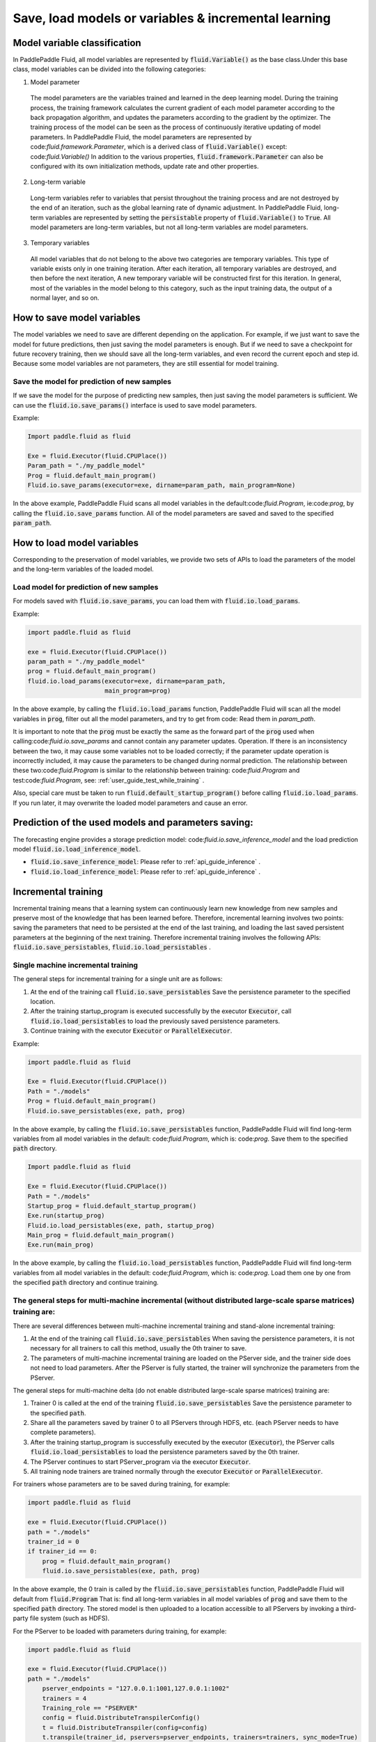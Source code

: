 .. _user_guide_save_load_vars:

######################################################
Save, load models or variables & incremental learning
######################################################

Model variable classification
##############################

In PaddlePaddle Fluid, all model variables are represented by :code:`fluid.Variable()` as the base class.Under this base class, model variables can be divided into the following categories:

1. Model parameter

  The model parameters are the variables trained and learned in the deep learning model. During the training process, the training framework calculates the current gradient of each model parameter according to the back propagation algorithm, and updates the parameters according to the gradient by the optimizer. The training process of the model can be seen as the process of continuously iterative updating of model parameters. In PaddlePaddle Fluid, the model parameters are represented by code:`fluid.framework.Parameter`, which is a derived class of :code:`fluid.Variable()` except: code:`fluid.Variable()` In addition to the various properties, :code:`fluid.framework.Parameter` can also be configured with its own initialization methods, update rate and other properties.

2. Long-term variable
  
  Long-term variables refer to variables that persist throughout the training process and are not destroyed by the end of an iteration, such as the global learning rate of dynamic adjustment. In PaddlePaddle Fluid, long-term variables are represented by setting the :code:`persistable` property of :code:`fluid.Variable()` to :code:`True`. All model parameters are long-term variables, but not all long-term variables are model parameters.

3. Temporary variables

  All model variables that do not belong to the above two categories are temporary variables. This type of variable exists only in one training iteration. After each iteration, all temporary variables are destroyed, and then before the next iteration, A new temporary variable will be constructed first for this iteration. In general, most of the variables in the model belong to this category, such as the input training data, the output of a normal layer, and so on.


How to save model variables
############################

The model variables we need to save are different depending on the application. For example, if we just want to save the model for future predictions, then just saving the model parameters is enough. But if we need to save a checkpoint for future recovery training, then we should save all the long-term variables, and even record the current epoch and step id. Because some model variables are not parameters, they are still essential for model training.

Save the model for prediction of new samples
=============================================

If we save the model for the purpose of predicting new samples, then just saving the model parameters is sufficient. We can use the :code:`fluid.io.save_params()` interface is used to save model parameters.

Example:

.. code-block:: python

    Import paddle.fluid as fluid

    Exe = fluid.Executor(fluid.CPUPlace())
    Param_path = "./my_paddle_model"
    Prog = fluid.default_main_program()
    Fluid.io.save_params(executor=exe, dirname=param_path, main_program=None)

In the above example, PaddlePaddle Fluid scans all model variables in the default:code:`fluid.Program`, ie:code:`prog`, by calling the :code:`fluid.io.save_params` function. All of the model parameters are saved and saved to the specified :code:`param_path`.



How to load model variables
#############################

Corresponding to the preservation of model variables, we provide two sets of APIs to load the parameters of the model and the long-term variables of the loaded model.

Load model for prediction of new samples
========================================

For models saved with :code:`fluid.io.save_params`, you can load them with :code:`fluid.io.load_params`.

Example:

.. code-block:: python

    import paddle.fluid as fluid

    exe = fluid.Executor(fluid.CPUPlace())
    param_path = "./my_paddle_model"
    prog = fluid.default_main_program()
    fluid.io.load_params(executor=exe, dirname=param_path,
                         main_program=prog)

In the above example, by calling the :code:`fluid.io.load_params` function, PaddlePaddle Fluid will scan all the model variables in :code:`prog`, filter out all the model parameters, and try to get from code: Read them in `param_path`.

It is important to note that the :code:`prog` must be exactly the same as the forward part of the :code:`prog` used when calling:code:`fluid.io.save_params` and cannot contain any parameter updates. Operation. If there is an inconsistency between the two, it may cause some variables not to be loaded correctly; if the parameter update operation is incorrectly included, it may cause the parameters to be changed during normal prediction. The relationship between these two:code:`fluid.Program` is similar to the relationship between training: code:`fluid.Program` and test:code:`fluid.Program`, see: :ref:`user_guide_test_while_training` .

Also, special care must be taken to run :code:`fluid.default_startup_program()` before calling :code:`fluid.io.load_params`. If you run later, it may overwrite the loaded model parameters and cause an error.



Prediction of the used models and parameters saving:
##################
The forecasting engine provides a storage prediction model: code:`fluid.io.save_inference_model` and the load prediction model :code:`fluid.io.load_inference_model`.

- :code:`fluid.io.save_inference_model`: Please refer to  :ref:`api_guide_inference` .
- :code:`fluid.io.load_inference_model`: Please refer to  :ref:`api_guide_inference` .



Incremental training
############
Incremental training means that a learning system can continuously learn new knowledge from new samples and preserve most of the knowledge that has been learned before. Therefore, incremental learning involves two points: saving the parameters that need to be persisted at the end of the last training, and loading the last saved persistent parameters at the beginning of the next training. Therefore incremental training involves the following APIs:
:code:`fluid.io.save_persistables`, :code:`fluid.io.load_persistables` .

Single machine incremental training
===========================
The general steps for incremental training for a single unit are as follows:

1. At the end of the training call :code:`fluid.io.save_persistables` Save the persistence parameter to the specified location.
2. After the training startup_program is executed successfully by the executor :code:`Executor`, call :code:`fluid.io.load_persistables` to load the previously saved persistence parameters.
3. Continue training with the executor :code:`Executor` or :code:`ParallelExecutor`.


Example:

.. code-block:: python

    import paddle.fluid as fluid

    Exe = fluid.Executor(fluid.CPUPlace())
    Path = "./models"
    Prog = fluid.default_main_program()
    Fluid.io.save_persistables(exe, path, prog)

In the above example, by calling the :code:`fluid.io.save_persistables` function, PaddlePaddle Fluid will find long-term variables from all model variables in the default: code:`fluid.Program`, which is: code:`prog`. Save them to the specified :code:`path` directory.


.. code-block:: python

    Import paddle.fluid as fluid

    Exe = fluid.Executor(fluid.CPUPlace())
    Path = "./models"
    Startup_prog = fluid.default_startup_program()
    Exe.run(startup_prog)
    Fluid.io.load_persistables(exe, path, startup_prog)
    Main_prog = fluid.default_main_program()
    Exe.run(main_prog)
    
In the above example, by calling the :code:`fluid.io.load_persistables` function, PaddlePaddle Fluid will find long-term variables from all model variables in the default: code:`fluid.Program`, which is: code:`prog`. Load them one by one from the specified :code:`path` directory and continue training.


The general steps for multi-machine incremental (without distributed large-scale sparse matrices) training are:
===========================
There are several differences between multi-machine incremental training and stand-alone incremental training:

1. At the end of the training call :code:`fluid.io.save_persistables` When saving the persistence parameters, it is not necessary for all trainers to call this method, usually the 0th trainer to save.
2. The parameters of multi-machine incremental training are loaded on the PServer side, and the trainer side does not need to load parameters. After the PServer is fully started, the trainer will synchronize the parameters from the PServer.

The general steps for multi-machine delta (do not enable distributed large-scale sparse matrices) training are:

1. Trainer 0 is called at the end of the training :code:`fluid.io.save_persistables` Save the persistence parameter to the specified :code:`path`.
2. Share all the parameters saved by trainer 0 to all PServers through HDFS, etc. (each PServer needs to have complete parameters).
3. After the training startup_program is successfully executed by the executor (:code:`Executor`), the PServer calls :code:`fluid.io.load_persistables` to load the persistence parameters saved by the 0th trainer.
4. The PServer continues to start PServer_program via the executor :code:`Executor`.
5. All training node trainers are trained normally through the executor :code:`Executor` or :code:`ParallelExecutor`.


For trainers whose parameters are to be saved during training, for example:

.. code-block:: python

    import paddle.fluid as fluid

    exe = fluid.Executor(fluid.CPUPlace())
    path = "./models"
    trainer_id = 0
    if trainer_id == 0:
        prog = fluid.default_main_program()
        fluid.io.save_persistables(exe, path, prog)


.. code-block:: bash
    hadoop fs -mkdir /remote/$path
    hadoop fs -put $path /remote/$path

In the above example, the 0 train is called by the :code:`fluid.io.save_persistables` function, PaddlePaddle Fluid will default from
:code:`fluid.Program` That is: find all long-term variables in all model variables of :code:`prog` and save them to the specified :code:`path` directory. The stored model is then uploaded to a location accessible to all PServers by invoking a third-party file system (such as HDFS).

For the PServer to be loaded with parameters during training, for example:


.. code-block:: bash
    hadoop fs -get /remote/$path $path


.. code-block:: python

    import paddle.fluid as fluid

    exe = fluid.Executor(fluid.CPUPlace())
    path = "./models"
	pserver_endpoints = "127.0.0.1:1001,127.0.0.1:1002"
	trainers = 4
	Training_role == "PSERVER"
	config = fluid.DistributeTranspilerConfig()
	t = fluid.DistributeTranspiler(config=config)
	t.transpile(trainer_id, pservers=pserver_endpoints, trainers=trainers, sync_mode=True)

	if training_role == "PSERVER":
		current_endpoint = "127.0.0.1:1001"
		pserver_prog = t.get_pserver_program(current_endpoint)
		pserver_startup = t.get_startup_program(current_endpoint, pserver_prog)

		exe.run(pserver_startup)
		fluid.io.load_persistables(exe, path, pserver_startup)
		exe.run(pserver_prog)
	if training_role == "TRAINER":
		main_program = t.get_trainer_program()
				exe.run(main_program)

In the above example, each PServer obtains the parameters saved by trainer 0 by calling the HDFS command, and obtains the PServer's :code:`fluid.Program` by configuration. PaddlePaddle Fluid will be from this :code:`fluid.Program` That is: find all long-term variables in all model variables of :code:`pserver_startup` and load them next through the specified :code:`path` directory.
